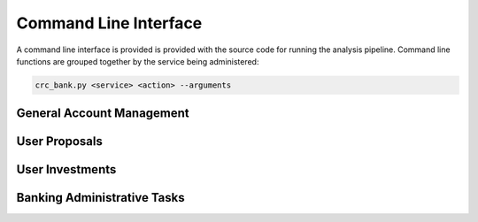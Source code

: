 Command Line Interface
======================

A command line interface is provided is provided with the source code
for running the analysis pipeline. Command line functions are grouped
together by the service being administered:

.. code-block:: bash

   crc_bank.py <service> <action> --arguments

General Account Management
--------------------------

.. argparse::
   :module: bank.cli
   :func: CommandLineApplication
   :path: account
   :prog: crc_bank.py

User Proposals
--------------

.. argparse::
   :module: bank.cli
   :func: CommandLineApplication
   :path: proposal
   :prog: crc_bank.py

User Investments
----------------

.. argparse::
   :module: bank.cli
   :func: CommandLineApplication
   :path: investment
   :prog: crc_bank.py


Banking Administrative Tasks
----------------------------

.. argparse::
   :module: bank.cli
   :func: CommandLineApplication
   :path: admin
   :prog: crc_bank.py
